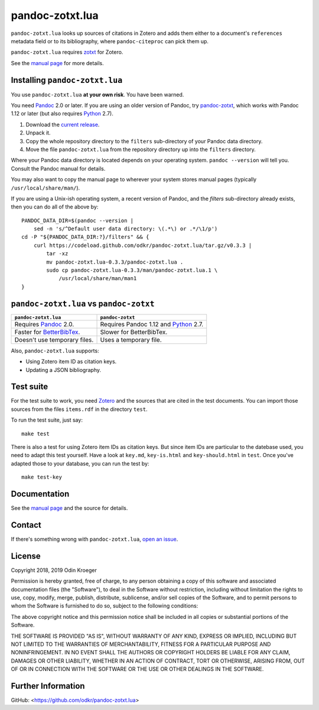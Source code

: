 ================
pandoc-zotxt.lua
================

``pandoc-zotxt.lua`` looks up sources of citations in Zotero and adds
them either to a document's ``references`` metadata field or to its
bibliography, where ``pandoc-citeproc`` can pick them up.

``pandoc-zotxt.lua`` requires zotxt_ for Zotero.

See the `manual page <man/pandoc-zotxt.lua.rst>`_ for more details.


Installing ``pandoc-zotxt.lua``
===============================

You use ``pandoc-zotxt.lua`` **at your own risk**. You have been warned.

You need Pandoc_ 2.0 or later. If you are using an older version of Pandoc,
try `pandoc-zotxt <https://github.com/egh/zotxt>`_, which works with 
Pandoc 1.12 or later (but also requires Python_ 2.7).

1. Download the `current release
   <https://codeload.github.com/odkr/pandoc-zotxt/tar.gz/v0.3.3>`_.
2. Unpack it.
3. Copy the whole repository directory to the ``filters``
   sub-directory of your Pandoc data directory.
4. Move the file ``pandoc-zotxt.lua`` from the repository directory
   up into the ``filters`` directory.

Where your Pandoc data directory is located depends on your operating system.
``pandoc --version`` will tell you. Consult the Pandoc manual for details.

You may also want to copy the manual page to wherever your system stores 
manual pages (typically ``/usr/local/share/man/``).

If you are using a Unix-ish operating system, a recent version of Pandoc,
and the `filters` sub-directory already exists, then you can do all of the
above by::

    PANDOC_DATA_DIR=$(pandoc --version |
        sed -n 's/^Default user data directory: \(.*\) or .*/\1/p')
    cd -P "${PANDOC_DATA_DIR:?}/filters" && {
        curl https://codeload.github.com/odkr/pandoc-zotxt.lua/tar.gz/v0.3.3 |
            tar -xz
            mv pandoc-zotxt.lua-0.3.3/pandoc-zotxt.lua .
            sudo cp pandoc-zotxt.lua-0.3.3/man/pandoc-zotxt.lua.1 \
                /usr/local/share/man/man1
    }


``pandoc-zotxt.lua`` vs ``pandoc-zotxt``
========================================

+--------------------------------+---------------------------------------+
| ``pandoc-zotxt.lua``           | ``pandoc-zotxt``                      |
+================================+=======================================+
| Requires      Pandoc_ 2.0.     | Requires Pandoc 1.12 and Python_ 2.7. |
+--------------------------------+---------------------------------------+
| Faster for BetterBibTex_.      | Slower for BetterBibTex.              |
+--------------------------------+---------------------------------------+
| Doesn't use temporary files.   | Uses a temporary file.                |
+--------------------------------+---------------------------------------+

Also, ``pandoc-zotxt.lua`` supports:

* Using Zotero item ID as citation keys.
* Updating a JSON bibliography.



Test suite
==========

For the test suite to work, you need Zotero_ and the sources that are cited
in the test documents. You can import those sources from the files
``items.rdf`` in the directory ``test``.

To run the test suite, just say::

    make test

There is also a test for using Zotero item IDs as citation keys.
But since item IDs are particular to the datebase used, you
need to adapt this test yourself. Have a look at ``key.md``,
``key-is.html`` and ``key-should.html`` in ``test``. Once you've
adapted those to your database, you can run the test by::

    make test-key


Documentation
=============

See the `manual page <man/pandoc-zotxt.lua.rst>`_
and the source for details.


Contact
=======

If there's something wrong with ``pandoc-zotxt.lua``, `open an issue
<https://github.com/odkr/pandoc-zotxt.lua/issues>`_.


License
=======

Copyright 2018, 2019 Odin Kroeger

Permission is hereby granted, free of charge, to any person obtaining a copy
of this software and associated documentation files (the "Software"), to deal
in the Software without restriction, including without limitation the rights
to use, copy, modify, merge, publish, distribute, sublicense, and/or sell
copies of the Software, and to permit persons to whom the Software is
furnished to do so, subject to the following conditions:

The above copyright notice and this permission notice shall be included in
all copies or substantial portions of the Software.

THE SOFTWARE IS PROVIDED "AS IS", WITHOUT WARRANTY OF ANY KIND, EXPRESS OR
IMPLIED, INCLUDING BUT NOT LIMITED TO THE WARRANTIES OF MERCHANTABILITY,
FITNESS FOR A PARTICULAR PURPOSE AND NONINFRINGEMENT. IN NO EVENT SHALL THE
AUTHORS OR COPYRIGHT HOLDERS BE LIABLE FOR ANY CLAIM, DAMAGES OR OTHER
LIABILITY, WHETHER IN AN ACTION OF CONTRACT, TORT OR OTHERWISE, ARISING FROM,
OUT OF OR IN CONNECTION WITH THE SOFTWARE OR THE USE OR OTHER DEALINGS IN THE
SOFTWARE.


Further Information
===================

GitHub:
<https://github.com/odkr/pandoc-zotxt.lua>




.. _BetterBibTex: https://retorque.re/zotero-better-bibtex/
.. _Pandoc: https://www.pandoc.org/
.. _pandoc_citeproc: https://github.com/jgm/pandoc-citeproc/
.. _Python: https://www.python.org/
.. _Zotero: https://www.zotero.org/
.. _zotxt: https://github.com/egh/zotxt/

